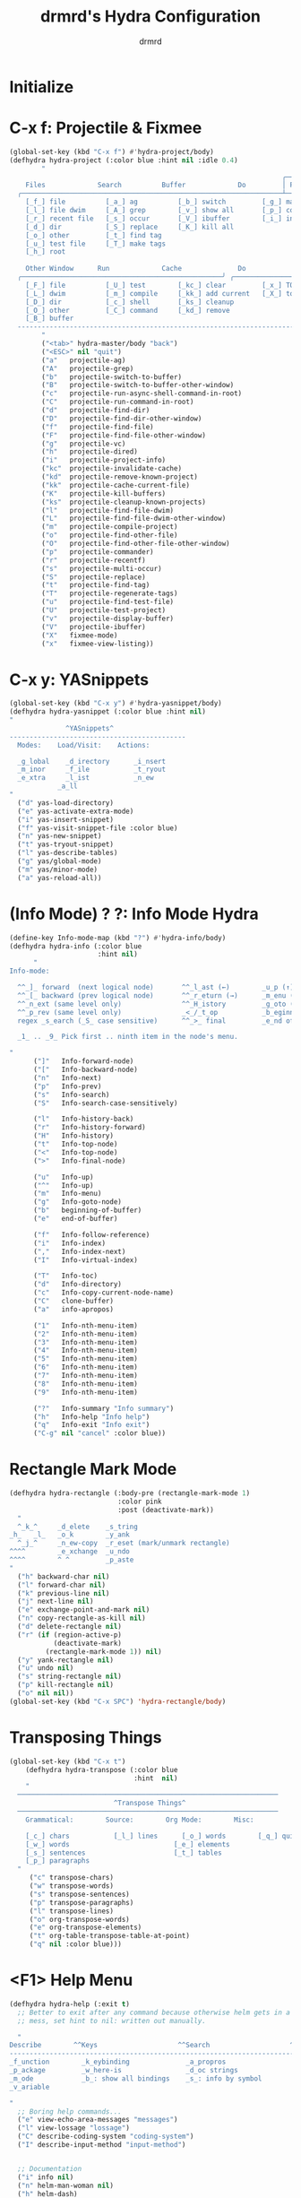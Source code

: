 #+TITLE: drmrd's Hydra Configuration
#+AUTHOR: drmrd
#+OPTIONS: toc:nil num:nil ^:nil
#+PROPERTY: header-args    :comments link
#+STARTUP: indent

* Initialize
* C-x f: Projectile & Fixmee
#+BEGIN_SRC emacs-lisp
  (global-set-key (kbd "C-x f") #'hydra-project/body)
  (defhydra hydra-project (:color blue :hint nil :idle 0.4)
          "
                                                                      ╭────────────┐
      Files             Search          Buffer             Do         │ Projectile │
    ╭─────────────────────────────────────────────────────────────────┴────────────╯
      [_f_] file          [_a_] ag          [_b_] switch         [_g_] magit
      [_l_] file dwim     [_A_] grep        [_v_] show all       [_p_] commander
      [_r_] recent file   [_s_] occur       [_V_] ibuffer        [_i_] info
      [_d_] dir           [_S_] replace     [_K_] kill all
      [_o_] other         [_t_] find tag
      [_u_] test file     [_T_] make tags
      [_h_] root         
                                                                          ╭────────┐
      Other Window      Run             Cache              Do             │ Fixmee │
    ╭──────────────────────────────────────────────────╯ ╭────────────────┴────────╯
      [_F_] file          [_U_] test        [_kc_] clear         [_x_] TODO & FIXME
      [_L_] dwim          [_m_] compile     [_kk_] add current   [_X_] toggle
      [_D_] dir           [_c_] shell       [_ks_] cleanup
      [_O_] other         [_C_] command     [_kd_] remove
      [_B_] buffer
    --------------------------------------------------------------------------------
          "
          ("<tab>" hydra-master/body "back")
          ("<ESC>" nil "quit")
          ("a"   projectile-ag)
          ("A"   projectile-grep)
          ("b"   projectile-switch-to-buffer)
          ("B"   projectile-switch-to-buffer-other-window)
          ("c"   projectile-run-async-shell-command-in-root)
          ("C"   projectile-run-command-in-root)
          ("d"   projectile-find-dir)
          ("D"   projectile-find-dir-other-window)
          ("f"   projectile-find-file)
          ("F"   projectile-find-file-other-window)
          ("g"   projectile-vc)
          ("h"   projectile-dired)
          ("i"   projectile-project-info)
          ("kc"  projectile-invalidate-cache)
          ("kd"  projectile-remove-known-project)
          ("kk"  projectile-cache-current-file)
          ("K"   projectile-kill-buffers)
          ("ks"  projectile-cleanup-known-projects)
          ("l"   projectile-find-file-dwim)
          ("L"   projectile-find-file-dwim-other-window)
          ("m"   projectile-compile-project)
          ("o"   projectile-find-other-file)
          ("O"   projectile-find-other-file-other-window)
          ("p"   projectile-commander)
          ("r"   projectile-recentf)
          ("s"   projectile-multi-occur)
          ("S"   projectile-replace)
          ("t"   projectile-find-tag)
          ("T"   projectile-regenerate-tags)
          ("u"   projectile-find-test-file)
          ("U"   projectile-test-project)
          ("v"   projectile-display-buffer)
          ("V"   projectile-ibuffer)
          ("X"   fixmee-mode)
          ("x"   fixmee-view-listing))
#+END_SRC
* C-x y: YASnippets
#+SRC_NAME: def_hydra-yasnippet
#+BEGIN_SRC emacs-lisp
  (global-set-key (kbd "C-x y") #'hydra-yasnippet/body)
  (defhydra hydra-yasnippet (:color blue :hint nil)
  "
                ^YASnippets^
  --------------------------------------------
    Modes:    Load/Visit:    Actions:

    _g_lobal    _d_irectory      _i_nsert
    _m_inor     _f_ile           _t_ryout
    _e_xtra     _l_ist           _n_ew
              _a_ll
  "
    ("d" yas-load-directory)
    ("e" yas-activate-extra-mode)
    ("i" yas-insert-snippet)
    ("f" yas-visit-snippet-file :color blue)
    ("n" yas-new-snippet)
    ("t" yas-tryout-snippet)
    ("l" yas-describe-tables)
    ("g" yas/global-mode)
    ("m" yas/minor-mode)
    ("a" yas-reload-all))
#+END_SRC
* (Info Mode) ? ?: Info Mode Hydra
#+BEGIN_SRC emacs-lisp
(define-key Info-mode-map (kbd "?") #'hydra-info/body)
(defhydra hydra-info (:color blue
                      :hint nil)
      "
Info-mode:

  ^^_]_ forward  (next logical node)       ^^_l_ast (←)        _u_p (↑)                             _f_ollow reference       _T_OC
  ^^_[_ backward (prev logical node)       ^^_r_eturn (→)      _m_enu (↓) (C-u for new window)      _i_ndex                  _d_irectory
  ^^_n_ext (same level only)               ^^_H_istory         _g_oto (C-u for new window)          _,_ next index item      _c_opy node name
  ^^_p_rev (same level only)               _<_/_t_op           _b_eginning of buffer                virtual _I_ndex          _C_lone buffer
  regex _s_earch (_S_ case sensitive)      ^^_>_ final         _e_nd of buffer                      ^^                       _a_propos

  _1_ .. _9_ Pick first .. ninth item in the node's menu.

"
      ("]"   Info-forward-node)
      ("["   Info-backward-node)
      ("n"   Info-next)
      ("p"   Info-prev)
      ("s"   Info-search)
      ("S"   Info-search-case-sensitively)

      ("l"   Info-history-back)
      ("r"   Info-history-forward)
      ("H"   Info-history)
      ("t"   Info-top-node)
      ("<"   Info-top-node)
      (">"   Info-final-node)

      ("u"   Info-up)
      ("^"   Info-up)
      ("m"   Info-menu)
      ("g"   Info-goto-node)
      ("b"   beginning-of-buffer)
      ("e"   end-of-buffer)

      ("f"   Info-follow-reference)
      ("i"   Info-index)
      (","   Info-index-next)
      ("I"   Info-virtual-index)

      ("T"   Info-toc)
      ("d"   Info-directory)
      ("c"   Info-copy-current-node-name)
      ("C"   clone-buffer)
      ("a"   info-apropos)

      ("1"   Info-nth-menu-item)
      ("2"   Info-nth-menu-item)
      ("3"   Info-nth-menu-item)
      ("4"   Info-nth-menu-item)
      ("5"   Info-nth-menu-item)
      ("6"   Info-nth-menu-item)
      ("7"   Info-nth-menu-item)
      ("8"   Info-nth-menu-item)
      ("9"   Info-nth-menu-item)

      ("?"   Info-summary "Info summary")
      ("h"   Info-help "Info help")
      ("q"   Info-exit "Info exit")
      ("C-g" nil "cancel" :color blue))
#+END_SRC
* Rectangle Mark Mode
#+BEGIN_SRC emacs-lisp
(defhydra hydra-rectangle (:body-pre (rectangle-mark-mode 1)
                           :color pink
                           :post (deactivate-mark))
  "
  ^_k_^     _d_elete    _s_tring
_h_   _l_   _o_k        _y_ank
  ^_j_^     _n_ew-copy  _r_eset (mark/unmark rectangle)
^^^^        _e_xchange  _u_ndo
^^^^        ^ ^         _p_aste
"
  ("h" backward-char nil)
  ("l" forward-char nil)
  ("k" previous-line nil)
  ("j" next-line nil)
  ("e" exchange-point-and-mark nil)
  ("n" copy-rectangle-as-kill nil)
  ("d" delete-rectangle nil)
  ("r" (if (region-active-p)
           (deactivate-mark)
         (rectangle-mark-mode 1)) nil)
  ("y" yank-rectangle nil)
  ("u" undo nil)
  ("s" string-rectangle nil)
  ("p" kill-rectangle nil)
  ("o" nil nil))
(global-set-key (kbd "C-x SPC") 'hydra-rectangle/body)
#+END_SRC
* Transposing Things
#+BEGIN_SRC emacs-lisp
(global-set-key (kbd "C-x t")
    (defhydra hydra-transpose (:color blue
                               :hint  nil)
    "
  ─────────────────────────────────────────────────────────────────
                          ^Transpose Things^
  ─────────────────────────────────────────────────────────────────
    Grammatical:        Source:        Org Mode:        Misc:
    
    [_c_] chars           [_l_] lines      [_o_] words        [_q_] quit
    [_w_] words                          [_e_] elements
    [_s_] sentences                      [_t_] tables
    [_p_] paragraphs
  "
     ("c" transpose-chars)
     ("w" transpose-words)
     ("s" transpose-sentences)
     ("p" transpose-paragraphs)
     ("l" transpose-lines)
     ("o" org-transpose-words)
     ("e" org-transpose-elements)
     ("t" org-table-transpose-table-at-point)
     ("q" nil :color blue)))
#+END_SRC
* <F1> Help Menu
#+BEGIN_SRC emacs-lisp
  (defhydra hydra-help (:exit t)
    ;; Better to exit after any command because otherwise helm gets in a
    ;; mess, set hint to nil: written out manually.

    "
  Describe        ^^Keys                    ^^Search                    ^^Documentation
  ---------------------------------------------------------------------------------------
  _f_unction        _k_eybinding              _a_propros                  _i_nfo
  _p_ackage         _w_here-is                _d_oc strings               _n_: man
  _m_ode            _b_: show all bindings    _s_: info by symbol         _h_elm-dash
  _v_ariable

  "
    ;; Boring help commands...
    ("e" view-echo-area-messages "messages")
    ("l" view-lossage "lossage")
    ("C" describe-coding-system "coding-system")
    ("I" describe-input-method "input-method")


    ;; Documentation
    ("i" info nil)
    ("n" helm-man-woman nil)
    ("h" helm-dash)

    ;; Keybinds
    ("b" describe-bindings nil)
    ("c" describe-key-briefly nil)
    ("k" describe-key nil)
    ("w" where-is nil)

    ;; Search
    ("a" apropos-command nil)
    ("d" apropos-documentation nil)
    ("s" info-lookup-symbol nil)

    ;; Describe
    ("f" describe-function nil)
    ("p" describe-package nil)
    ("m" describe-mode nil)
    ("v" describe-variable nil)
    ("y" describe-syntax nil)

    ;; quit
    ("q" help-quit "quit"))

  (global-set-key (kbd "<f1>") #'hydra-help/body)
#+END_SRC
* Frame/Window Configuration
#+BEGIN_SRC emacs-lisp
  (defhydra hydra-window (:color red :hint nil :idle 0.4)
     "
  Window Commands:
  Movement^^        ^Split^         ^Switch^      ^Resize^
  ----------------------------------------------------------------
  _h_ ←             _v_ertical      _b_uffer      _q_ X←
  _j_ ↓             _x_ horizontal  _f_ind files  _w_ X↓
  _k_ ↑             _z_ undo        _a_ce 1       _e_ X↑
  _l_ →             _Z_ reset       _s_wap        _r_ X→

  _F_ollow        _D_lt Other     _S_ave      max_i_mize
  _SPC_ cancel    _o_nly this     _d_elete

  Frame Commands:
  Movement^^        ^Resize^
  ----------------------------------------------------------------
  _M-h_ ←           _C-M-h_ Shrink  ←→
  _M-j_ ↓           _C-M-j_ Stretch ↓↑
  _M-k_ ↑           _C-M-k_ Shrink  ↓↑
  _M-l_ →           _C-M-l_ Stretch ←→
  "
      ("h" windmove-left)
      ("j" windmove-down)
      ("k" windmove-up)
      ("l" windmove-right)

      ("M-h" move-frame-left)
      ("M-j" move-frame-down)
      ("M-k" move-frame-up)
      ("M-l" move-frame-right)

      ("C-M-h" shrink-frame-horizontally)
      ("C-M-j" enlarge-frame)
      ("C-M-k" shrink-frame)
      ("C-M-l" enlarge-frame-horizontally)

      ("q" hydra-move-splitter-left)
      ("w" hydra-move-splitter-down)
      ("e" hydra-move-splitter-up)
      ("r" hydra-move-splitter-right)
      ("b" helm-mini)
      ("f" helm-find-files)
      ("F" follow-mode)
      ("a" (lambda ()
             (interactive)
             (ace-window 1)
             (add-hook 'ace-window-end-once-hook
                       'hydra-window/body)))
      ("v" (lambda ()
             (interactive)
             (split-window-right)
             (windmove-right)))
      ("x" (lambda ()
             (interactive)
             (split-window-below)
             (windmove-down)))
      ("s" (lambda ()
             (interactive)
             (ace-window 4)
             (add-hook 'ace-window-end-once-hook
                       'hydra-window/body)))
      ("S" save-buffer)
      ("d" delete-window)
      ("D" (lambda ()
             (interactive)
             (ace-window 16)
             (add-hook 'ace-window-end-once-hook
                       'hydra-window/body)))
      ("o" delete-other-windows)
      ("i" ace-maximize-window)
      ("z" (progn
             (winner-undo)
             (setq this-command 'winner-undo)))
      ("Z" winner-redo)
      ("SPC" nil))

  (global-set-key (kbd "<f12>") 'hydra-window/body)
#+END_SRC

